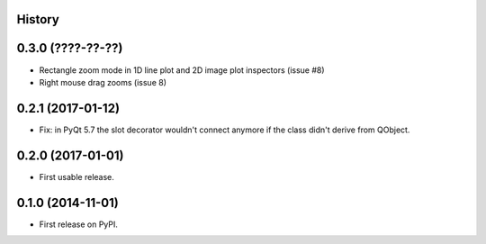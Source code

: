 .. :changelog:

History
-------

0.3.0 (????-??-??)
------------------
* Rectangle zoom mode in 1D line plot and 2D image plot inspectors (issue #8)
* Right mouse drag zooms (issue 8)


0.2.1 (2017-01-12)
------------------
* Fix: in PyQt 5.7 the slot decorator wouldn't connect anymore if the class didn't derive
  from QObject.


0.2.0 (2017-01-01)
------------------
* First usable release.


0.1.0 (2014-11-01)
------------------
* First release on PyPI.

